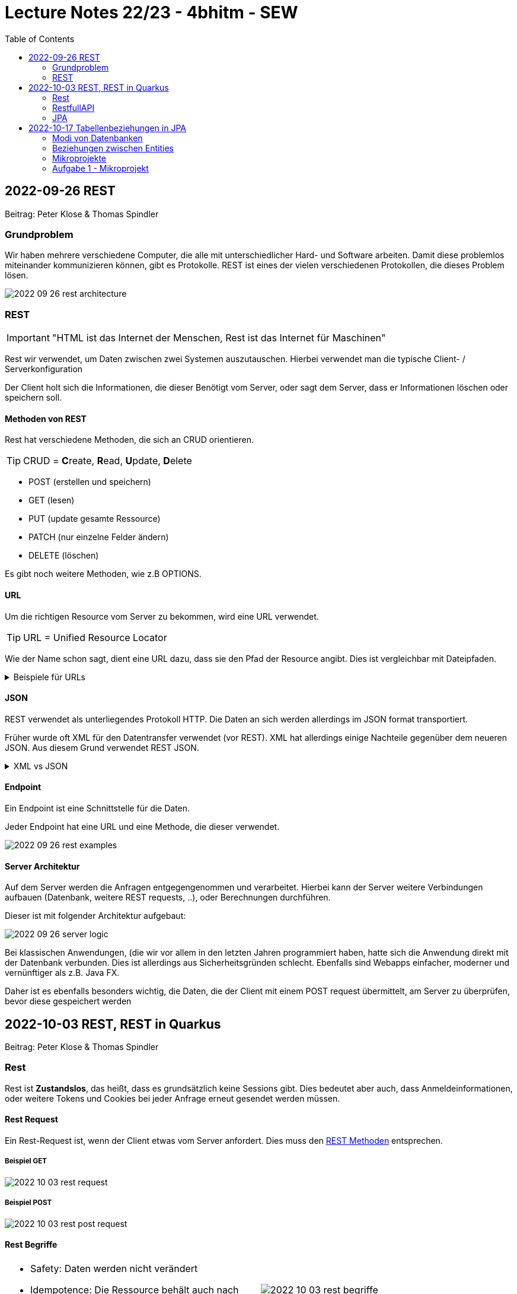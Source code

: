 = Lecture Notes 22/23 - 4bhitm - SEW
:icons: font
:toc: left
ifndef::imagesdir[:imagesdir: images]

== 2022-09-26 REST
Beitrag: Peter Klose & Thomas Spindler

=== Grundproblem

Wir haben mehrere verschiedene Computer, die alle mit unterschiedlicher Hard- und Software arbeiten. Damit diese problemlos miteinander kommunizieren können, gibt es Protokolle. REST ist eines der vielen verschiedenen Protokollen, die dieses Problem lösen.

image::2022-09-26-rest-architecture.png[]

=== REST

IMPORTANT: "HTML ist das Internet der Menschen, Rest ist das Internet für Maschinen"

Rest wir verwendet, um Daten zwischen zwei Systemen auszutauschen. Hierbei verwendet man die typische Client- / Serverkonfiguration

Der Client holt sich die Informationen, die dieser Benötigt vom Server, oder sagt dem Server, dass er Informationen löschen oder speichern soll.

==== Methoden von REST [[rest_methoden]]

Rest hat verschiedene Methoden, die sich an CRUD orientieren. +

TIP: CRUD = **C**reate, **R**ead, **U**pdate, **D**elete

* POST (erstellen und speichern)
* GET (lesen)
* PUT (update gesamte Ressource)
* PATCH (nur einzelne Felder ändern)
* DELETE (löschen)

Es gibt noch weitere Methoden, wie z.B OPTIONS.

==== URL

Um die richtigen Resource vom Server zu bekommen, wird eine URL verwendet.

TIP: URL  = Unified Resource Locator

Wie der Name schon sagt, dient eine URL dazu, dass sie den Pfad der Resource angibt. Dies ist vergleichbar mit Dateipfaden.

.Beispiele für URLs
[%collapsible]
====

Schema einer URL:

----
URI = scheme ":" ["//" authority] path ["?" query] ["#" fragment]

authority = [userinfo "@"] host [":" port]
----

Beispiele:

----
https://www.example.com/index.html

https://www.example.com/person?vname="hans"&nname="muster"
----

Beim zweitem Beispiel werden 2 weitere Parameter mitgegeben. +
nname = hans +
vname = muster +
Diese sind einfache Variablen mit Werten.

====

==== JSON

REST verwendet als unterliegendes Protokoll HTTP. Die Daten an sich werden allerdings im JSON format transportiert.

Früher wurde oft XML für den Datentransfer verwendet (vor REST). XML hat allerdings einige Nachteile gegenüber dem neueren JSON. Aus diesem Grund verwendet REST JSON.

.XML vs JSON
[%collapsible]
====

[cols="a,a", frame=none, grid=none]
|===
| XML
[source, xml]
----
<?xml version="1.0" encoding="UTF-8" ?>
<schueler>
    <vorname>Max</vorname>
    <nachname>Muster</nachname>
    <geburtsdatum>05.07.2002</geburtsdatum>
    <klasse>4BHITM</klasse>
</schueler>
----

Zeichen: **187**


| JSON
[source, json]
----
{
  "schueler": {
    "vorname": "Max",
    "nachname": "Muster",
    "geburtsdatum": "05.07.2022",
    "klasse": "4BHITM"
  }
}
----

Zeichen: **121**
|===

JSON ist hier effizienter, da es weniger Zeichen als XML hat.

Ebenfalls ist JSON meistens einfacher zu lesen als XML.

====

==== Endpoint

Ein Endpoint ist eine Schnittstelle für die Daten.

Jeder Endpoint hat eine URL und eine Methode, die dieser verwendet.

image::2022-09-26-rest-examples.png[]

==== Server Architektur

Auf dem Server werden die Anfragen entgegengenommen und verarbeitet. Hierbei kann der Server weitere Verbindungen aufbauen (Datenbank, weitere REST requests, ..), oder Berechnungen durchführen.

Dieser ist mit folgender Architektur aufgebaut:

image::2022-09-26-server-logic.png[]

Bei klassischen Anwendungen, (die wir vor allem in den letzten Jahren programmiert haben, hatte sich die Anwendung direkt mit der Datenbank verbunden. Dies ist allerdings aus Sicherheitsgründen schlecht. Ebenfalls sind Webapps einfacher, moderner und vernünftiger als z.B. Java FX.

Daher ist es ebenfalls besonders wichtig, die Daten, die der Client mit einem POST request übermittelt, am Server zu überprüfen, bevor diese gespeichert werden

== 2022-10-03 REST, REST in Quarkus
Beitrag: Peter Klose & Thomas Spindler

=== Rest

Rest ist *Zustandslos*, das heißt, dass es grundsätzlich keine Sessions gibt. Dies bedeutet aber auch, dass Anmeldeinformationen, oder weitere Tokens und Cookies bei jeder Anfrage erneut gesendet werden müssen.

==== Rest Request

Ein Rest-Request ist, wenn der Client etwas vom Server anfordert. Dies muss den <<rest_methoden, REST Methoden>> entsprechen.

===== Beispiel GET

image::2022-10-03-rest-request.png[]

===== Beispiel POST

image::2022-10-03-rest-post-request.png[]

==== Rest Begriffe

[cols="a,a", frame=none, grid=none]
|===
|
* Safety: Daten werden nicht verändert
* Idempotence: Die Ressource behält auch nach mehrmaligen Aufruf den gleichen Zustand


| image::2022-10-03-rest-begriffe.png[]

|===

=== RestfullAPI

* JSON-B
* JSON-P
* application.properties
* dev-console

=== JPA

* Persistence
** dauerhaft speichern
** die Daten überleben den Prozess, der sie erstellt hat.
** Bsp: File, DB, ev. Serialisierung (ist auch File)
* transient
** flüchtig
** die Daten werden mit dem Prozess, der sie erstellt hat, gelöscht
** zB Variablen im Programm



==== Quarkus Profiles

* Quarkus hat per default drei Profile:
. dev
. prod
. test

* Die Profile haben den Vorteil verschiedene Konfigurationen bei unterschiedlichen Anwendungsfällen zur Verfügung zu stellen. Z.B. wird eine eigene Datenbank zum Testen verwendet
* Man erkennt das jeweilige Profil in der `application.properties` durch den Prefix %prod, %test, %dev

* dev
** ist development modus
** automatisches Hot Reloading, wenn Code geändert wird
* test
** wird zum Testen verwendet
** meist wird eine eigene Testdatenbank gestartet
* prod
** Ist optimierter (z.B. startet schneller)
** hat dafür keine dev-Console, keinen Swagger (nicht automatisch) usw.


==== Was muss man tun, um eine Entity-Klasse zu persistieren?

===== Dependencies in pom.xml eintragen

* JDBC-Treiber der Datenbank
* der OR-Mapper (Object Relational Mapper, ORM)
** in Quarkus wird standardmäßig *Hibernate* verwendet.


===== DB-Credentials in application.properties eintragen

[source,properties]
----
quarkus.datasource.username=postgres
quarkus.datasource.password=postgres
quarkus.datasource.db-kind=postgresql
quarkus.hibernate-orm.database.generation=drop-and-create
quarkus.datasource.jdbc.url=jdbc:postgresql://localhost:5432/db
----

===== Datenbank starten

[source,shell]
----
docker run --rm=true \
           --name postgres-payment \
           -e POSTGRES_USER=postgres \
           -e POSTGRES_PASSWORD=postgres \
           -e POSTGRES_DB=db \
           -v ${PWD}/db-postgres/db:/var/lib/postgresql/data \
           -p 5432:5432 \
           postgres:13.3-alpine
----

===== Erstellen einer Entity-Klasse




[source,java]
----
@Entity // <.>
@Table(name = "MY_PERSON")
public class Person {

    @Id // <.>
    @GeneratedValue(strategy = GenerationType.IDENTITY)  // <.>
    @Column(name = "P_ID")
    private Long id;

    @Column(name = "P_FIRST_NAME")
    private String firstName;

    @Column(name="P_LAST_NAME")
    private String lastName;

    // constructors omitted for brevity

    // getter and setter omitted for brevity
}
----

<.> Annotation @Entity wird benötigt
<.> Eine Id wird benötigt -> @Id
<.> Hier wird ein Autowert-Feld in der DB erstellt
<.>


===== Zugriff auf die DB über den Entity Manager

.Injizieren des EntityManagers
[source,java]
----
@Inject
EntityManager em;
----


===== Verwenden einer Transaktion für schreibende Zugriffe

* Lesende Zugriffe benötigen keine Transaktion

[source,java]
----
@Transactional
void foo() {

    // Speichern in DB
    em.persist(new Person("Mickey", "Mouse"));

    // Holen aus DB
    Person p = em.find(Person.class, 1L);
    System.out.println(p.getFirstName());
}
----



== 2022-10-17 Tabellenbeziehungen in JPA

* transient
* persistent

=== Modi von Datenbanken
* *Network*: Datenbank und Java Programm laufen in getrennten JVMs
* *Embedded*: Datenbank und Java Programm laufen in derselben JVM
* *InMemory*:
** Die Datenbank läuft im Hauptspeicher
** besonders gut geeignet für Testen, da sehr schnell


=== Beziehungen zwischen Entities


|===
|Beziehung |Beschreibung | Bsp

|Assoziation
|zwei unterschiedliche Entites haben eine Beziehung
|ein Auto hat ein Kennzeichen (oder mehrere im Zeitablauf)

|Aggregation
|Ein Objekt besteht aus anderen Objekten
|zB Auto hat 4 Räder

|Komposition
|Ein Object besteht aus anderen Objekten. Diese können nicht zerstörungsfrei zerlegt werden.
|Ein Haus hat mehrere Etagen

|Vererbung
|Ein Objekt erbt von einem anderen dessen Eigenschaften
|Ein Pkw ist ein Kfz und erbt dess Attribute

|Realisierung
|(Implementierung)
|Serializable - Interface
|===


=== Mikroprojekte

.Mikroprojekt-Einteilung
[%collapsible]
====
|===
|Name |Thema

|Thaller David
|Gebäudeverwaltung (wo sind welche Geräte installiert zB Chromecasts)

|Klose Peter
|Linienbusunternehmen inkl. Fahrplan

|Schatzberger Oliver
|Supermarkt

|Eder Moritz
|Teehändler

|Hager Sebastian
|Friedhofsverwaltung

|Al Sabagh Abdulrahman
|Gärtnerei

|Reiter Lydia
|Tanzverein

|Spindler Thomas
|Rezeptseite

|Horner Paul
|Hotel

|Weinhäupl Valentin
|Fussballverein

|Lummerstorfer Lukas
|Tennisverein

|Just Elias
|Stadtrundfahrten

|Angerer Mona
|Too good to go - App - Clone

|===

====


=== Aufgabe 1 - Mikroprojekt

* Erstellen eines Quarkus-Projekts
** Das Quarkus Projekt ist in einem Ordner `backend`.
** Es gibt einen Ordner `asciidocs` entsprechend dem https://github.com/htl-leonding-college/asciidoctor-convert-template[Repo^]
** Später wird noch ein `frontend`-Projekt hinzugefügt

* git
** Es sind genügend aussagekräftige Commits zu erstellen
** Beim Entwickeln ist jeweils in einem feature-Branch zu entwickeln und dann in den main-Branch zu mergen.

* Es sind Tests zu verwenden
** Dabei sind primäre assertj-core und assertj-db zu verwenden.

* Es ist ein Datenmodell zu erstellen (max. 5 Tabellen)
** als plantuml-Diagramm in der Dokumentation angeben
** dann melden -> Korrektur

*



























